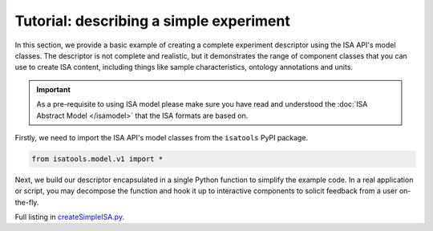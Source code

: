 ########################################
Tutorial: describing a simple experiment
########################################

In this section, we provide a basic example of creating a complete experiment descriptor using the ISA API's model
classes. The descriptor is not complete and realistic, but it demonstrates the range of component classes that you can use to
create ISA content, including things like sample characteristics, ontology annotations and units.

.. Important:: As a pre-requisite to using ISA model please make sure you have read and understood the :doc:`ISA Abstract Model </isamodel>` that the ISA formats are based on.

Firstly, we need to import the ISA API's model classes from the ``isatools`` PyPI package.

.. code-block:: python

    from isatools.model.v1 import *

Next, we build our descriptor encapsulated in a single Python function to simplify the example code. In a real
application or script, you may decompose the function and hook it up to interactive components to solicit feedback
from a user on-the-fly.

Full listing in `createSimpleISA.py <https://github.com/ISA-tools/isa-api/blob/master/isatools/examples/createSimpleISA.py>`_.

